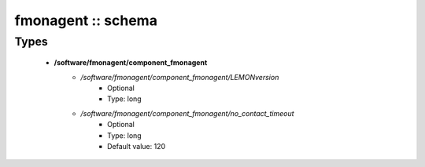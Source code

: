 ###################
fmonagent :: schema
###################

Types
-----

 - **/software/fmonagent/component_fmonagent**
    - */software/fmonagent/component_fmonagent/LEMONversion*
        - Optional
        - Type: long
    - */software/fmonagent/component_fmonagent/no_contact_timeout*
        - Optional
        - Type: long
        - Default value: 120
